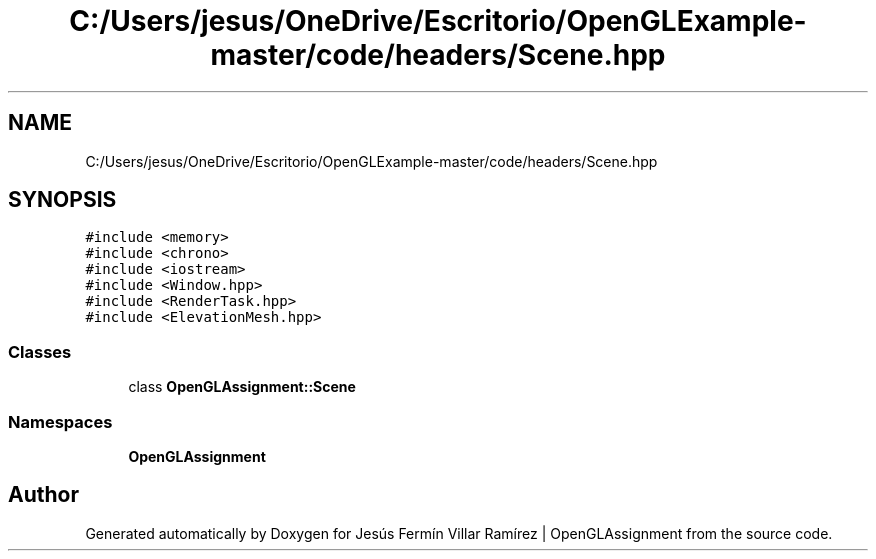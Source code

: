 .TH "C:/Users/jesus/OneDrive/Escritorio/OpenGLExample-master/code/headers/Scene.hpp" 3 "Sun May 24 2020" "Jesús Fermín Villar Ramírez | OpenGLAssignment" \" -*- nroff -*-
.ad l
.nh
.SH NAME
C:/Users/jesus/OneDrive/Escritorio/OpenGLExample-master/code/headers/Scene.hpp
.SH SYNOPSIS
.br
.PP
\fC#include <memory>\fP
.br
\fC#include <chrono>\fP
.br
\fC#include <iostream>\fP
.br
\fC#include <Window\&.hpp>\fP
.br
\fC#include <RenderTask\&.hpp>\fP
.br
\fC#include <ElevationMesh\&.hpp>\fP
.br

.SS "Classes"

.in +1c
.ti -1c
.RI "class \fBOpenGLAssignment::Scene\fP"
.br
.in -1c
.SS "Namespaces"

.in +1c
.ti -1c
.RI " \fBOpenGLAssignment\fP"
.br
.in -1c
.SH "Author"
.PP 
Generated automatically by Doxygen for Jesús Fermín Villar Ramírez | OpenGLAssignment from the source code\&.
